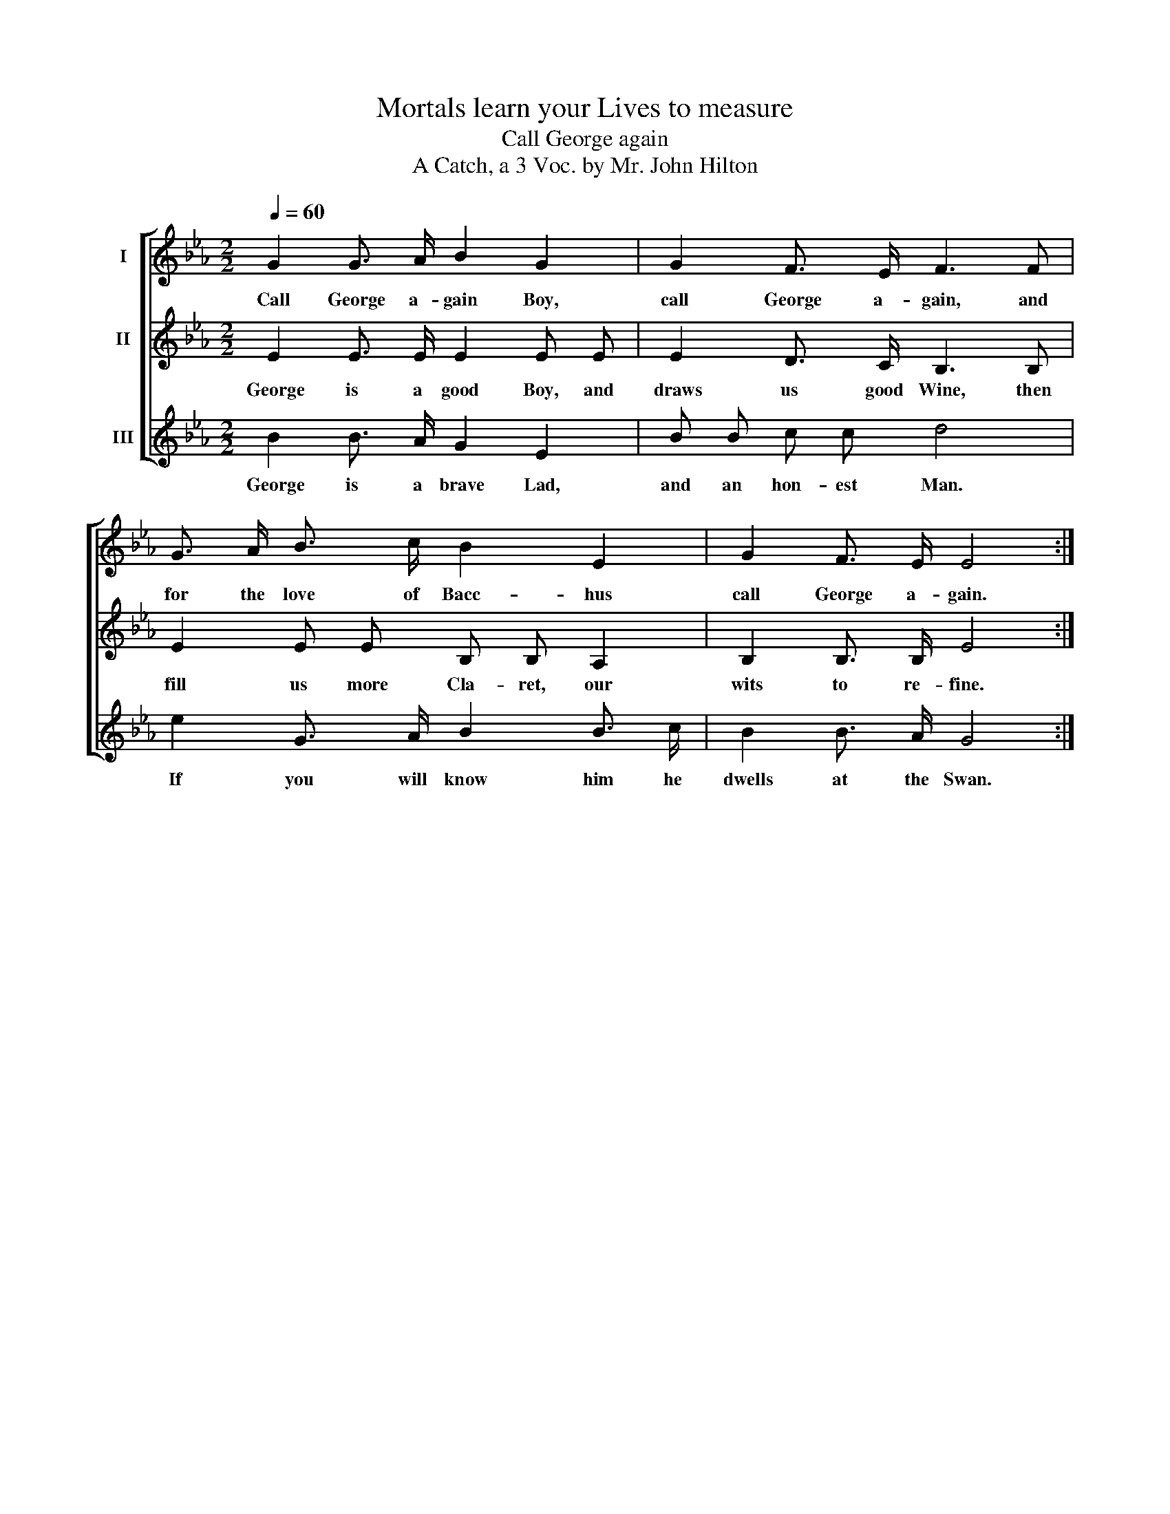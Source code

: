X:1
T:Mortals learn your Lives to measure
T:Call George again
T:A Catch, a 3 Voc. by Mr. John Hilton
%%score [ 1 2 3 ]
L:1/8
Q:1/4=60
M:2/2
K:Eb
V:1 treble nm="I"
V:2 treble nm="II"
V:3 treble nm="III"
V:1
 G2 G3/2 A/ B2 G2 | G2 F3/2 E/ F3 F | G3/2 A/ B3/2 c/ B2 E2 | G2 F3/2 E/ E4 :| %4
w: Call George a- gain Boy,|call George a- gain, and|for the love of Bacc- hus|call George a- gain.|
V:2
 E2 E3/2 E/ E2 E E | E2 D3/2 C/ B,3 B, | E2 E E B, B, A,2 | B,2 B,3/2 B,/ E4 :| %4
w: George is a good Boy, and|draws us good Wine, then|fill us more Cla- ret, our|wits to re- fine.|
V:3
 B2 B3/2 A/ G2 E2 | B B c c d4 | e2 G3/2 A/ B2 B3/2 c/ | B2 B3/2 A/ G4 :| %4
w: George is a brave Lad,|and an hon- est Man.|If you will know him he|dwells at the Swan.|


